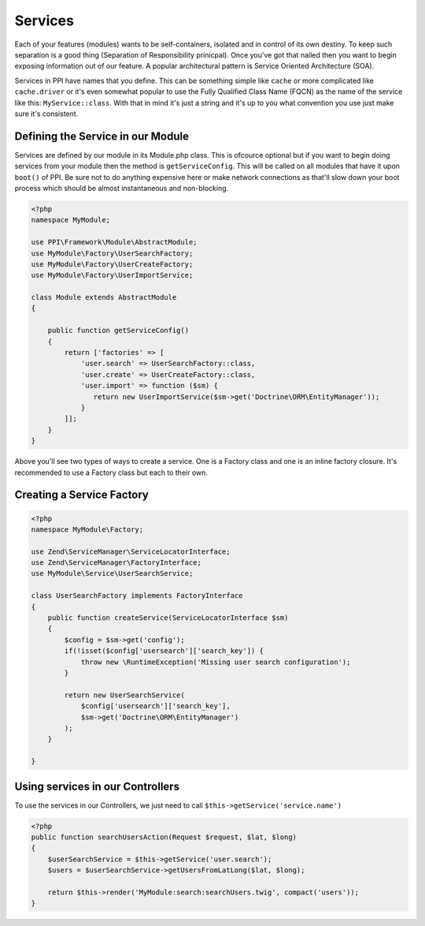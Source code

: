 
.. index::
   single: Services

Services
========

Each of your features (modules) wants to be self-containers, isolated and in control of its own destiny. To keep such separation is a good thing (Separation of Responsibility prinicpal). Once you've got that nailed then you want to begin exposing information out of our feature. A popular architectural pattern is Service Oriented Architecture (SOA).

Services in PPI have names that you define. This can be something simple like ``cache`` or more complicated like ``cache.driver`` or it's even somewhat popular to use the Fully Qualified Class Name (FQCN) as the name of the service like this: ``MyService::class``. With that in mind it's just a string and it's up to you what convention you use just make sure it's consistent.

Defining the Service in our Module
~~~~~~~~~~~~~~~~~~~~~~~~~~~~~~~~~~

Services are defined by our module in its Module.php class. This is ofcource optional but if you want to begin doing services from your module then the method is ``getServiceConfig``. This will be called on all modules that have it upon ``boot()`` of PPI. Be sure not to do anything expensive here or make network connections as that'll slow down your boot process which should be almost instantaneous and non-blocking.

.. code-block:: php

    <?php
    namespace MyModule;

    use PPI\Framework\Module\AbstractModule;
    use MyModule\Factory\UserSearchFactory;
    use MyModule\Factory\UserCreateFactory;
    use MyModule\Factory\UserImportService;

    class Module extends AbstractModule
    {

        public function getServiceConfig()
        {
            return ['factories' => [
                'user.search' => UserSearchFactory::class,
                'user.create' => UserCreateFactory::class,
                'user.import' => function ($sm) {
                   return new UserImportService($sm->get('Doctrine\ORM\EntityManager'));
                }
            ]];
        }
    }

Above you'll see two types of ways to create a service. One is a Factory class and one is an inline factory closure. It's recommended to use a Factory class but each to their own.

Creating a Service Factory
~~~~~~~~~~~~~~~~~~~~~~~~~~

.. code-block:: php

    <?php
    namespace MyModule\Factory;

    use Zend\ServiceManager\ServiceLocatorInterface;
    use Zend\ServiceManager\FactoryInterface;
    use MyModule\Service\UserSearchService;

    class UserSearchFactory implements FactoryInterface
    {
        public function createService(ServiceLocatorInterface $sm)
        {
            $config = $sm->get('config');
            if(!isset($config['usersearch']['search_key']) {
                throw new \RuntimeException('Missing user search configuration');
            }

            return new UserSearchService(
                $config['usersearch']['search_key'],
                $sm->get('Doctrine\ORM\EntityManager')
            );
        }

    }

Using services in our Controllers
~~~~~~~~~~~~~~~~~~~~~~~~~~~~~~~~~

To use the services in our Controllers, we just need to call ``$this->getService('service.name')``

.. code-block:: php

    <?php
    public function searchUsersAction(Request $request, $lat, $long)
    {
        $userSearchService = $this->getService('user.search');
        $users = $userSearchService->getUsersFromLatLong($lat, $long);

        return $this->render('MyModule:search:searchUsers.twig', compact('users'));
    }

